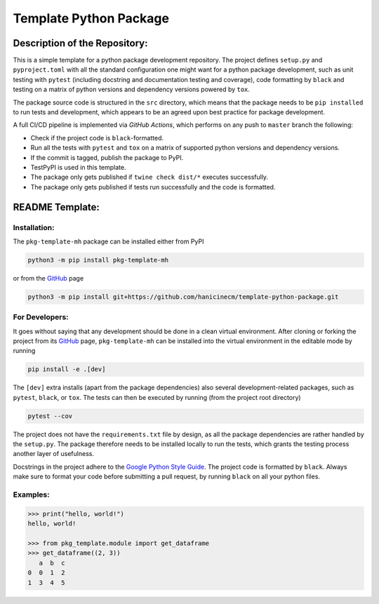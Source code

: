 ***********************
Template Python Package
***********************


Description of the Repository:
==============================

This is a simple template for a python package development repository. The project
defines ``setup.py`` and ``pyproject.toml`` with all the standard configuration one
might want for a python package development, such as unit testing with ``pytest``
(including docstring and documentation testing and coverage), code formatting by
``black`` and testing on a matrix of python versions and dependency versions powered
by ``tox``.

The package source code is structured in the ``src`` directory, which means that
the package needs to be ``pip installed`` to run tests and development, which appears
to be an agreed upon best practice for package development.

A full CI/CD pipeline is implemented via *GitHub Actions*, which performs on any push
to ``master`` branch the following:

* Check if the project code is ``black``-formatted.
* Run all the tests with ``pytest`` and ``tox`` on a matrix of supported python versions
  and dependency versions.
* If the commit is tagged, publish the package to PyPI.
* TestPyPI is used in this template.
* The package only gets published if ``twine check dist/*`` executes successfully.
* The package only gets published if tests run successfully and the code is formatted.


README Template:
================

Installation:
-------------

The ``pkg-template-mh`` package can be installed either from PyPI

.. code-block:: bash

    python3 -m pip install pkg-template-mh

or from the GitHub_ page

.. code-block:: bash

    python3 -m pip install git+https://github.com/hanicinecm/template-python-package.git


For Developers:
---------------
It goes without saying that any development should be done in a clean virtual
environment.
After cloning or forking the project from its GitHub_ page, ``pkg-template-mh`` can be
installed into the virtual environment in the editable mode by running

.. code-block:: bash

    pip install -e .[dev]


The ``[dev]`` extra installs (apart from the package dependencies) also several
development-related packages, such as ``pytest``, ``black``, or ``tox``.
The tests can then be executed by running (from the project root directory)

.. code-block:: bash

    pytest --cov


The project does not have the ``requirements.txt`` file by design, as all the package
dependencies are rather handled by the ``setup.py``.
The package therefore needs to be installed locally to run the tests, which grants the
testing process another layer of usefulness.

Docstrings in the project adhere to the `Google Python Style Guide`_.
The project code is formatted by ``black``.
Always make sure to format your code before submitting a pull request, by running
``black`` on all your python files.


Examples:
---------

.. code-block:: pycon

    >>> print("hello, world!")
    hello, world!

    >>> from pkg_template.module import get_dataframe
    >>> get_dataframe((2, 3))
       a  b  c
    0  0  1  2
    1  3  4  5


.. _ExoMol: https://www.exomol.com/
.. _GitHub: https://github.com/hanicinecm/template-python-package
.. _Google Python Style Guide: https://github.com/google/styleguide/blob/gh-pages/pyguide.md#38-comments-and-docstrings